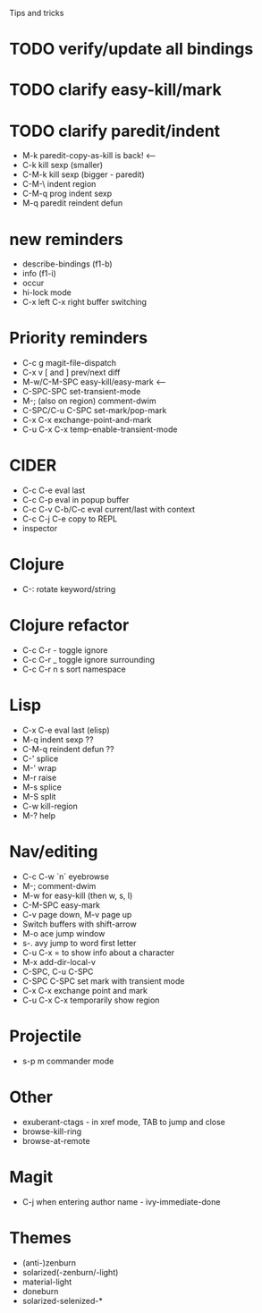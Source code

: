 Tips and tricks

* TODO verify/update all bindings
* TODO clarify easy-kill/mark
* TODO clarify paredit/indent
- M-k paredit-copy-as-kill is back! <--
- C-k kill sexp (smaller)
- C-M-k kill sexp (bigger - paredit)
- C-M-\ indent region
- C-M-q prog indent sexp
- M-q paredit reindent defun

* new reminders
- describe-bindings (f1-b)
- info (f1-i)
- occur
- hi-lock mode
- C-x left C-x right buffer switching

* Priority reminders
- C-c g magit-file-dispatch
- C-x v [ and ] prev/next diff
- M-w/C-M-SPC easy-kill/easy-mark <--
- C-SPC-SPC set-transient-mode
- M-; (also on region) comment-dwim
- C-SPC/C-u C-SPC set-mark/pop-mark
- C-x C-x exchange-point-and-mark
- C-u C-x C-x temp-enable-transient-mode

* CIDER
- C-c C-e eval last
- C-c C-p eval in popup buffer
- C-c C-v C-b/C-c eval current/last with context
- C-c C-j C-e copy to REPL
- inspector

* Clojure
- C-: rotate keyword/string

* Clojure refactor
- C-c C-r - toggle ignore
- C-c C-r _ toggle ignore surrounding
- C-c C-r n s sort namespace

* Lisp
- C-x C-e eval last (elisp)
- M-q indent sexp ??
- C-M-q reindent defun ??
- C-' splice
- M-' wrap
- M-r raise
- M-s splice
- M-S split
- C-w kill-region
- M-? help

* Nav/editing
- C-c C-w `n` eyebrowse
- M-; comment-dwim
- M-w for easy-kill (then w, s, l)
- C-M-SPC easy-mark
- C-v page down, M-v page up
- Switch buffers with shift-arrow
- M-o ace jump window
- s-. avy jump to word first letter
- C-u C-x = to show info about a character
- M-x add-dir-local-v
- C-SPC, C-u C-SPC
- C-SPC C-SPC set mark with transient mode
- C-x C-x exchange point and mark
- C-u C-x C-x temporarily show region

* Projectile
- s-p m commander mode

* Other
- exuberant-ctags - in xref mode, TAB to jump and close
- browse-kill-ring
- browse-at-remote

* Magit
- C-j when entering author name - ivy-immediate-done

* Themes
- (anti-)zenburn
- solarized(-zenburn/-light)
- material-light
- doneburn
- solarized-selenized-*
